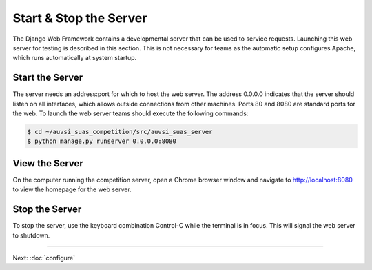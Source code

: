 Start & Stop the Server
=======================

The Django Web Framework contains a developmental server that can be
used to service requests. Launching this web server for testing is
described in this section. This is not necessary for teams as the
automatic setup configures Apache, which runs automatically at system
startup.

Start the Server
----------------

The server needs an address:port for which to host the web server. The address
0.0.0.0 indicates that the server should listen on all interfaces, which allows
outside connections from other machines. Ports 80 and 8080 are standard ports
for the web. To launch the web server teams should execute the following
commands:

.. code-block:: bash

    $ cd ~/auvsi_suas_competition/src/auvsi_suas_server
    $ python manage.py runserver 0.0.0.0:8080

View the Server
---------------

On the computer running the competition server, open a Chrome browser window
and navigate to `http://localhost:8080 <http://localhost:8080>`__ to view the
homepage for the web server.

Stop the Server
---------------

To stop the server, use the keyboard combination Control-C while the terminal
is in focus. This will signal the web server to shutdown.

--------------

Next: :doc:`configure`
